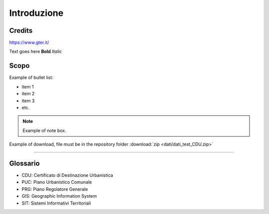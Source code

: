 ..
    this is a title

Introduzione
==================

..
    this is a section

Credits
------------------------------------------

..
    add image

.. image:: img/Gter.png
https://www.gter.it/


Text goes here **Bold** *Italic*


Scopo
------------------------------------------
Example of bullet list:

* item 1
* item 2
* item 3
* etc.

..
    add a note box

.. note:: Example of note box.

..
    add a seealso box

.. seealso:: Example of seealso box.

.. raw:: html

	<div style="position: relative; padding-bottom: 56.25%; height: 0; overflow: hidden; max-width: 100%; height: auto;">
		<iframe src="https://www.youtube.com/embed/Sb5u4Xos638" frameborder="0" allow="accelerometer; autoplay; encrypted-media; gyroscope; picture-in-picture" allowfullscreen style="position: absolute; top: 0; left: 0; width: 100%; height: 100%;"></iframe>
	</div>
    
Example of download, file must be in the repository folder :download:`zip <dati/dati_test_CDU.zip>`

"""""""""""""""""""""""""""""""""""""""""""""""

Glossario
------------------------------------------

* CDU: Certificato di Destinazione Urbanistica
* PUC: Piano Urbanistico Comunale
* PRG: Piano Regolatore Generale
* GIS: Geographic Information System
* SIT: Sistemi Informativi Territoriali









.. _Gter srl: https://www.gter.it
